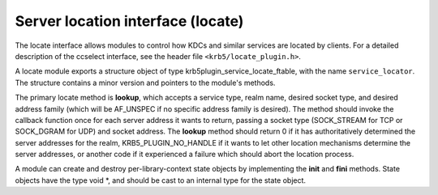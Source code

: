 Server location interface (locate)
==================================

The locate interface allows modules to control how KDCs and similar
services are located by clients.  For a detailed description of the
ccselect interface, see the header file ``<krb5/locate_plugin.h>``.

.. note: The locate interface does not follow the normal conventions
         for MIT krb5 pluggable interfaces, because it was made public
         before those conventions were established.

A locate module exports a structure object of type
krb5plugin_service_locate_ftable, with the name ``service_locator``.
The structure contains a minor version and pointers to the module's
methods.

The primary locate method is **lookup**, which accepts a service type,
realm name, desired socket type, and desired address family (which
will be AF_UNSPEC if no specific address family is desired).  The
method should invoke the callback function once for each server
address it wants to return, passing a socket type (SOCK_STREAM for TCP
or SOCK_DGRAM for UDP) and socket address.  The **lookup** method
should return 0 if it has authoritatively determined the server
addresses for the realm, KRB5_PLUGIN_NO_HANDLE if it wants to let
other location mechanisms determine the server addresses, or another
code if it experienced a failure which should abort the location
process.
 
A module can create and destroy per-library-context state objects by
implementing the **init** and **fini** methods.  State objects have
the type void \*, and should be cast to an internal type for the state
object.
